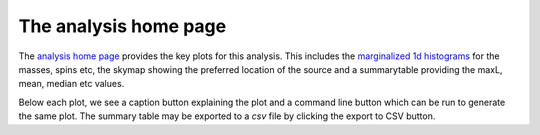 ======================
The analysis home page
======================

The `analysis home page <https://pesummary.github.io/GW190412/html/IMRPhenomPv3HM_IMRPhenomPv3HM.html>`_
provides the key plots for this analysis. This includes the
`marginalized 1d histograms <mass_1.html>`_ for the masses, spins etc, the
skymap showing the preferred location of the source and a summarytable providing
the maxL, mean, median etc values.

Below each plot, we see a caption button explaining the plot and a command
line button which can be run to generate the same plot. The summary table may
be exported to a `csv` file by clicking the export to CSV button.

